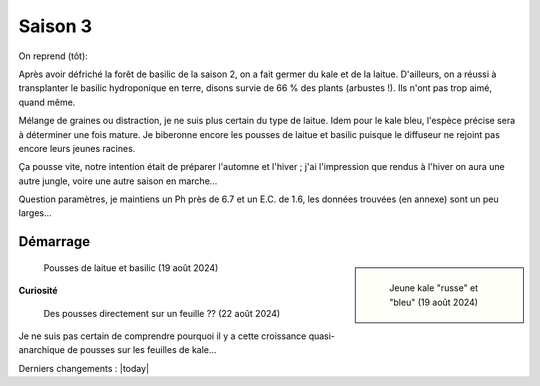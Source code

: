 ========
Saison 3
========

On reprend (tôt):

Après avoir défriché la forêt de basilic de la saison 2, on a fait germer du kale et de la laitue. D'ailleurs, on a réussi à transplanter le basilic hydroponique en terre, disons survie de 66 % des plants (arbustes !). Ils n'ont pas trop aimé, quand même.

Mélange de graines ou distraction, je ne suis plus certain du type de laitue. Idem pour le kale bleu, l'espèce précise sera à déterminer une fois mature. Je biberonne encore les pousses de laitue et basilic puisque le diffuseur ne rejoint pas encore leurs jeunes racines.

Ça pousse vite, notre intention était de préparer l'automne et l'hiver ; j'ai l'impression que rendus à l'hiver on aura une autre jungle, voire une autre saison en marche...

Question paramètres, je maintiens un Ph près de 6.7 et un E.C. de 1.6, les données trouvées (en annexe) sont un peu larges...

.. figure:: ./images/saison_3a.JPG


**************
Démarrage
**************

.. sidebar::

    .. figure:: ./images/saison_3b.JPG
      :width: 450
      :alt: jeune kale "russe" et "bleu"

      Jeune kale "russe" et "bleu" (19 août 2024)

.. figure:: ./images/saison_3c.JPG
  :width: 200
  :alt: pousses de laitue et basilic

  Pousses de laitue et basilic (19 août 2024)

**Curiosité**

.. figure:: ./images/kale_sur_kale.png
      :width: 350
      :alt: Des pousses directement sur un feuille ??

      Des pousses directement sur un feuille ?? (22 août 2024)

Je ne suis pas certain de comprendre pourquoi il y a cette croissance quasi-anarchique de pousses sur les feuilles de kale...

Derniers changements : |today|
